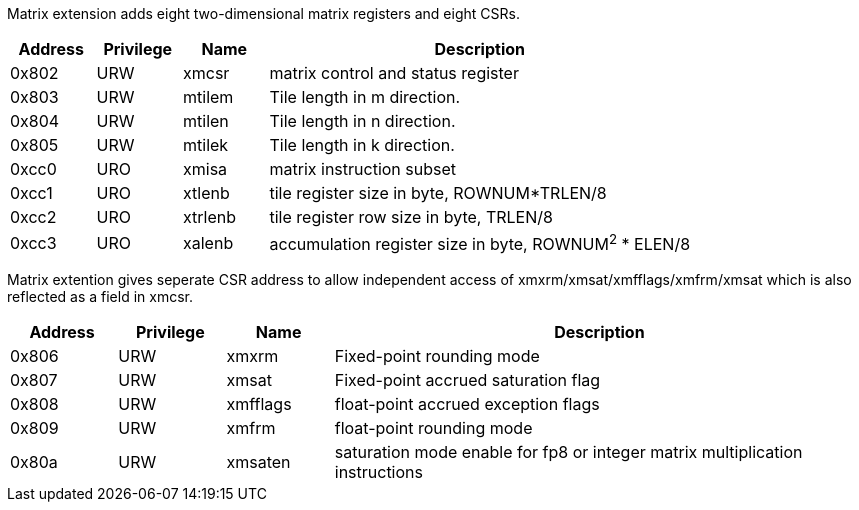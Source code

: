 Matrix extension adds eight two-dimensional matrix registers and eight CSRs.
[cols="^2,^2,^2,10",options="header"]
|===
| Address | Privilege | Name | Description
| 0x802   |    URW       | xmcsr     | matrix control and status register
| 0x803   |    URW       | mtilem    | Tile length in m direction.
| 0x804   |    URW       | mtilen    | Tile length in n direction.
| 0x805   |    URW       | mtilek    | Tile length in k direction.
| 0xcc0   |    URO       | xmisa     | matrix instruction subset
| 0xcc1   |    URO       | xtlenb    | tile register size in byte, ROWNUM*TRLEN/8
| 0xcc2   |    URO       | xtrlenb   | tile register row size in byte, TRLEN/8
| 0xcc3   |    URO       | xalenb    | accumulation register size in byte, ROWNUM^2^ * ELEN/8
|===

Matrix extention gives seperate CSR address to allow independent access of xmxrm/xmsat/xmfflags/xmfrm/xmsat which is also reflected as a field in xmcsr.
[cols="^2,^2,^2,10",options="header"]
|===
| Address | Privilege | Name | Description
| 0x806   |    URW       | xmxrm     | Fixed-point rounding mode
| 0x807   |    URW       | xmsat     | Fixed-point accrued saturation flag
| 0x808   |    URW       | xmfflags  | float-point accrued exception flags
| 0x809   |    URW       | xmfrm     | float-point rounding mode
| 0x80a   |    URW       | xmsaten   | saturation  mode enable for fp8 or integer matrix multiplication instructions 
|===
